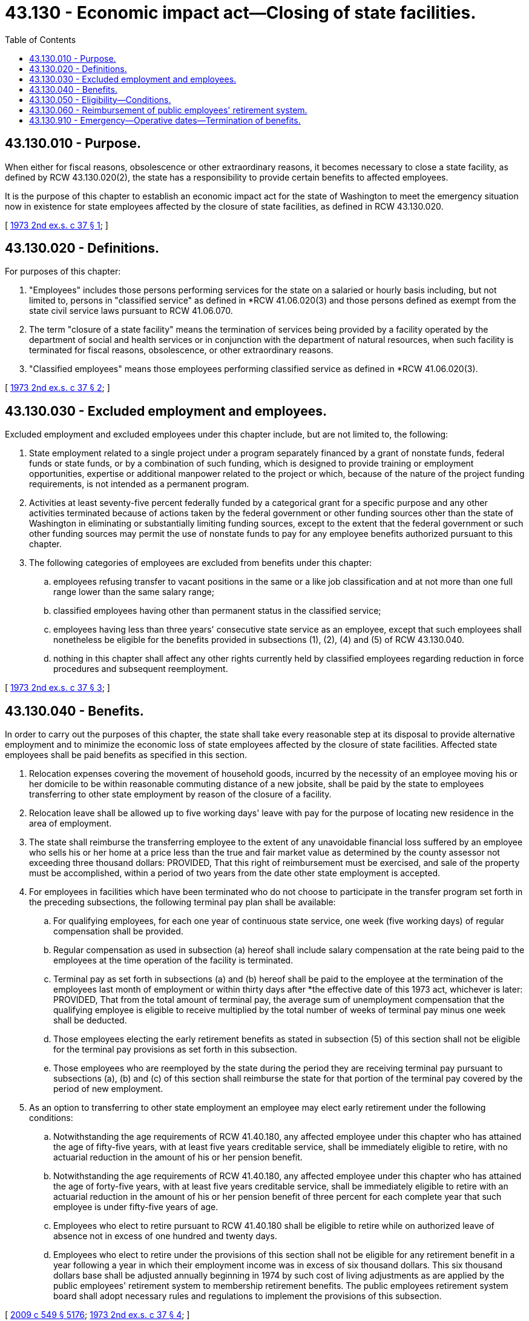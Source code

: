 = 43.130 - Economic impact act—Closing of state facilities.
:toc:

== 43.130.010 - Purpose.
When either for fiscal reasons, obsolescence or other extraordinary reasons, it becomes necessary to close a state facility, as defined by RCW 43.130.020(2), the state has a responsibility to provide certain benefits to affected employees.

It is the purpose of this chapter to establish an economic impact act for the state of Washington to meet the emergency situation now in existence for state employees affected by the closure of state facilities, as defined in RCW 43.130.020.

[ http://leg.wa.gov/CodeReviser/documents/sessionlaw/1973ex2c37.pdf?cite=1973%202nd%20ex.s.%20c%2037%20§%201[1973 2nd ex.s. c 37 § 1]; ]

== 43.130.020 - Definitions.
For purposes of this chapter:

. "Employees" includes those persons performing services for the state on a salaried or hourly basis including, but not limited to, persons in "classified service" as defined in *RCW 41.06.020(3) and those persons defined as exempt from the state civil service laws pursuant to RCW 41.06.070.

. The term "closure of a state facility" means the termination of services being provided by a facility operated by the department of social and health services or in conjunction with the department of natural resources, when such facility is terminated for fiscal reasons, obsolescence, or other extraordinary reasons.

. "Classified employees" means those employees performing classified service as defined in *RCW 41.06.020(3).

[ http://leg.wa.gov/CodeReviser/documents/sessionlaw/1973ex2c37.pdf?cite=1973%202nd%20ex.s.%20c%2037%20§%202[1973 2nd ex.s. c 37 § 2]; ]

== 43.130.030 - Excluded employment and employees.
Excluded employment and excluded employees under this chapter include, but are not limited to, the following:

. State employment related to a single project under a program separately financed by a grant of nonstate funds, federal funds or state funds, or by a combination of such funding, which is designed to provide training or employment opportunities, expertise or additional manpower related to the project or which, because of the nature of the project funding requirements, is not intended as a permanent program.

. Activities at least seventy-five percent federally funded by a categorical grant for a specific purpose and any other activities terminated because of actions taken by the federal government or other funding sources other than the state of Washington in eliminating or substantially limiting funding sources, except to the extent that the federal government or such other funding sources may permit the use of nonstate funds to pay for any employee benefits authorized pursuant to this chapter.

. The following categories of employees are excluded from benefits under this chapter:

.. employees refusing transfer to vacant positions in the same or a like job classification and at not more than one full range lower than the same salary range;

.. classified employees having other than permanent status in the classified service;

.. employees having less than three years' consecutive state service as an employee, except that such employees shall nonetheless be eligible for the benefits provided in subsections (1), (2), (4) and (5) of RCW 43.130.040.

.. nothing in this chapter shall affect any other rights currently held by classified employees regarding reduction in force procedures and subsequent reemployment.

[ http://leg.wa.gov/CodeReviser/documents/sessionlaw/1973ex2c37.pdf?cite=1973%202nd%20ex.s.%20c%2037%20§%203[1973 2nd ex.s. c 37 § 3]; ]

== 43.130.040 - Benefits.
In order to carry out the purposes of this chapter, the state shall take every reasonable step at its disposal to provide alternative employment and to minimize the economic loss of state employees affected by the closure of state facilities. Affected state employees shall be paid benefits as specified in this section.

. Relocation expenses covering the movement of household goods, incurred by the necessity of an employee moving his or her domicile to be within reasonable commuting distance of a new jobsite, shall be paid by the state to employees transferring to other state employment by reason of the closure of a facility.

. Relocation leave shall be allowed up to five working days' leave with pay for the purpose of locating new residence in the area of employment.

. The state shall reimburse the transferring employee to the extent of any unavoidable financial loss suffered by an employee who sells his or her home at a price less than the true and fair market value as determined by the county assessor not exceeding three thousand dollars: PROVIDED, That this right of reimbursement must be exercised, and sale of the property must be accomplished, within a period of two years from the date other state employment is accepted.

. For employees in facilities which have been terminated who do not choose to participate in the transfer program set forth in the preceding subsections, the following terminal pay plan shall be available:

.. For qualifying employees, for each one year of continuous state service, one week (five working days) of regular compensation shall be provided.

.. Regular compensation as used in subsection (a) hereof shall include salary compensation at the rate being paid to the employees at the time operation of the facility is terminated.

.. Terminal pay as set forth in subsections (a) and (b) hereof shall be paid to the employee at the termination of the employees last month of employment or within thirty days after *the effective date of this 1973 act, whichever is later: PROVIDED, That from the total amount of terminal pay, the average sum of unemployment compensation that the qualifying employee is eligible to receive multiplied by the total number of weeks of terminal pay minus one week shall be deducted.

.. Those employees electing the early retirement benefits as stated in subsection (5) of this section shall not be eligible for the terminal pay provisions as set forth in this subsection.

.. Those employees who are reemployed by the state during the period they are receiving terminal pay pursuant to subsections (a), (b) and (c) of this section shall reimburse the state for that portion of the terminal pay covered by the period of new employment.

. As an option to transferring to other state employment an employee may elect early retirement under the following conditions:

.. Notwithstanding the age requirements of RCW 41.40.180, any affected employee under this chapter who has attained the age of fifty-five years, with at least five years creditable service, shall be immediately eligible to retire, with no actuarial reduction in the amount of his or her pension benefit.

.. Notwithstanding the age requirements of RCW 41.40.180, any affected employee under this chapter who has attained the age of forty-five years, with at least five years creditable service, shall be immediately eligible to retire with an actuarial reduction in the amount of his or her pension benefit of three percent for each complete year that such employee is under fifty-five years of age.

.. Employees who elect to retire pursuant to RCW 41.40.180 shall be eligible to retire while on authorized leave of absence not in excess of one hundred and twenty days.

.. Employees who elect to retire under the provisions of this section shall not be eligible for any retirement benefit in a year following a year in which their employment income was in excess of six thousand dollars. This six thousand dollars base shall be adjusted annually beginning in 1974 by such cost of living adjustments as are applied by the public employees' retirement system to membership retirement benefits. The public employees retirement system board shall adopt necessary rules and regulations to implement the provisions of this subsection.

[ http://lawfilesext.leg.wa.gov/biennium/2009-10/Pdf/Bills/Session%20Laws/Senate/5038.SL.pdf?cite=2009%20c%20549%20§%205176[2009 c 549 § 5176]; http://leg.wa.gov/CodeReviser/documents/sessionlaw/1973ex2c37.pdf?cite=1973%202nd%20ex.s.%20c%2037%20§%204[1973 2nd ex.s. c 37 § 4]; ]

== 43.130.050 - Eligibility—Conditions.
Notwithstanding any other provision of this chapter employees affected by the closure of a state facility as defined in RCW 43.130.020(2) who were employed as of May 1, 1973 at such facility, and who are still in employment of the state or on an official leave of absence as of September 26, 1973, who would otherwise qualify for the enumerated benefits of this chapter are hereby declared eligible for such benefits under the following conditions:

. Such employee must be actively employed by the state of Washington or on an official leave of absence on September 26, 1973, and unless the early retirement or terminal pay provisions of this chapter are elected, continue to be employed or to be available for employment in a same or like job classification at not less than one full range lower than the same salary range for a period of at least thirty days thereafter;

. Such employee must give written notice of his or her election to avail himself or herself of such benefits within thirty days after the *passage of this 1973 act or upon closure of the institution, whichever is later.

[ http://lawfilesext.leg.wa.gov/biennium/2009-10/Pdf/Bills/Session%20Laws/Senate/5038.SL.pdf?cite=2009%20c%20549%20§%205177[2009 c 549 § 5177]; http://leg.wa.gov/CodeReviser/documents/sessionlaw/1973ex2c37.pdf?cite=1973%202nd%20ex.s.%20c%2037%20§%205[1973 2nd ex.s. c 37 § 5]; ]

== 43.130.060 - Reimbursement of public employees' retirement system.
In order to reimburse the public employees' retirement system for any increased costs occasioned by the provisions of this chapter which affect the retirement system, the director of retirement systems shall, within thirty days of the date upon which any affected employee elects to take advantage of the retirement provisions of this chapter, determine the increased present and future cost to the retirement system of such employee's election. Upon the determination of the amount necessary to offset the increased cost, the director of retirement systems shall bill the department of enterprise services for the amount of the increased cost: PROVIDED, That such billing shall not exceed eight hundred sixty-one thousand dollars. Such billing shall be paid by the department as, and the same shall be, a proper charge against any moneys available or appropriated to the department for this purpose.

[ http://lawfilesext.leg.wa.gov/biennium/2011-12/Pdf/Bills/Session%20Laws/Senate/5931-S.SL.pdf?cite=2011%201st%20sp.s.%20c%2043%20§%20458[2011 1st sp.s. c 43 § 458]; http://leg.wa.gov/CodeReviser/documents/sessionlaw/1973ex2c37.pdf?cite=1973%202nd%20ex.s.%20c%2037%20§%206[1973 2nd ex.s. c 37 § 6]; ]

== 43.130.910 - Emergency—Operative dates—Termination of benefits.
This 1973 act is necessary for the immediate preservation of the public peace, health and safety, the support of state government and its existing public institutions and shall take effect immediately: PROVIDED HOWEVER, That each of the provisions of this 1973 act shall be operative and in effect only for employees of those state facilities closed after May 1, 1973 and prior to September 14, 1974: PROVIDED FURTHER, That benefits under section 4(3) of this 1973 act shall be available until September 14, 1975.

[ http://leg.wa.gov/CodeReviser/documents/sessionlaw/1973ex2c37.pdf?cite=1973%202nd%20ex.s.%20c%2037%20§%209[1973 2nd ex.s. c 37 § 9]; ]

